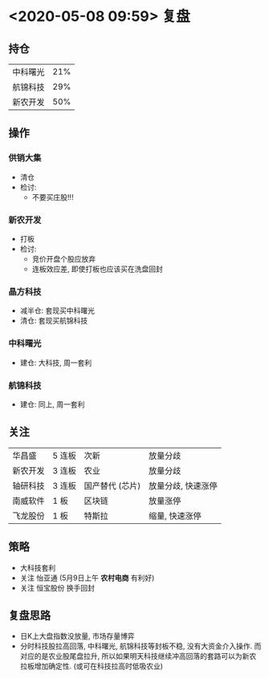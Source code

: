 * <2020-05-08 09:59> 复盘
** 持仓
   | 中科曙光 | 21% |
   | 航锦科技 | 29% |
   | 新农开发 | 50% |
** 操作
*** 供销大集
    * 清仓
    * 检讨:
      * 不要买庄股!!!
*** 新农开发
    * 打板
    * 检讨:
      * 竞价开盘个股应放弃
      * 连板效应差, 即使打板也应该买在洗盘回封
*** 晶方科技
    * 减半仓: 套现买中科曙光
    * 清仓:   套现买航锦科技
*** 中科曙光
    * 建仓: 大科技, 周一套利
*** 航锦科技
    * 建仓: 同上, 周一套利
** 关注
   | 华昌盛   | 5 连板 | 次新            | 放量分歧           |
   | 新农开发 | 3 连板 | 农业            | 放量分歧           |
   | 轴研科技 | 3 连板 | 国产替代 (芯片) | 放量分歧, 快速涨停 |
   | 南威软件 | 1 板   | 区块链          | 放量涨停           |
   | 飞龙股份 | 1 板   | 特斯拉          | 缩量, 快速涨停     |
** 策略
   * 大科技套利
   * 关注 怡亚通 (5月9日上午 *农村电商* 有利好)
   * 关注 恒宝股份 换手回封
** 复盘思路
   * 日K上大盘指数没放量, 市场存量博弈
   * 分时科技股拉高回落, 中科曙光, 航锦科技等封板不稳, 没有大资金介入操作. 而对应的是农业股尾盘拉升, 所以如果明天科技继续冲高回落的套路可以为新农拉板增加确定性. (或可在科技拉高时低吸农业)
